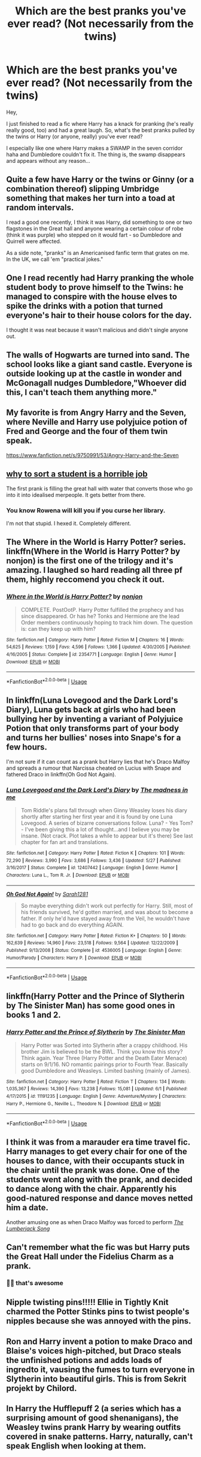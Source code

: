 #+TITLE: Which are the best pranks you've ever read? (Not necessarily from the twins)

* Which are the best pranks you've ever read? (Not necessarily from the twins)
:PROPERTIES:
:Author: DarkSorcerer88
:Score: 6
:DateUnix: 1592177884.0
:DateShort: 2020-Jun-15
:FlairText: Discussion
:END:
Hey,

I just finished to read a fic where Harry has a knack for pranking (he's really really good, too) and had a great laugh. So, what's the best pranks pulled by the twins or Harry (or anyone, really) you've ever read?

I especially like one where Harry makes a SWAMP in the seven corridor haha and Dumbledore couldn't fix it. The thing is, the swamp disappears and appears without any reason...


** Quite a few have Harry or the twins or Ginny (or a combination thereof) slipping Umbridge something that makes her turn into a toad at random intervals.

I read a good one recently, I think it was Harry, did something to one or two flagstones in the Great hall and anyone wearing a certain colour of robe (think it was purple) who stepped on it would fart - so Dumbledore and Quirrell were affected.

As a side note, "pranks" is an Americanised fanfic term that grates on me. In the UK, we call 'em "practical jokes."
:PROPERTIES:
:Author: Ermithecow
:Score: 6
:DateUnix: 1592178531.0
:DateShort: 2020-Jun-15
:END:


** One I read recently had Harry pranking the whole student body to prove himself to the Twins: he managed to conspire with the house elves to spike the drinks with a potion that turned everyone's hair to their house colors for the day.

I thought it was neat because it wasn't malicious and didn't single anyone out.
:PROPERTIES:
:Author: datcatburd
:Score: 6
:DateUnix: 1592182101.0
:DateShort: 2020-Jun-15
:END:


** The walls of Hogwarts are turned into sand. The school looks like a giant sand castle. Everyone is outside looking up at the castle in wonder and McGonagall nudges Dumbledore,"Whoever did this, I can't teach them anything more."
:PROPERTIES:
:Author: streakermaximus
:Score: 5
:DateUnix: 1592179159.0
:DateShort: 2020-Jun-15
:END:


** My favorite is from Angry Harry and the Seven, where Neville and Harry use polyjuice potion of Fred and George and the four of them twin speak.

[[https://www.fanfiction.net/s/9750991/53/Angry-Harry-and-the-Seven]]
:PROPERTIES:
:Author: RaZen_Brandz
:Score: 4
:DateUnix: 1592181852.0
:DateShort: 2020-Jun-15
:END:


** [[https://m.fanfiction.net/s/10756667/1/Why-to-Sort-a-Student-is-a-Horrible-Job][why to sort a student is a horrible job]]

The first prank is filling the great hall with water that converts those who go into it into idealised merpeople. It gets better from there.
:PROPERTIES:
:Author: HairyHorux
:Score: 3
:DateUnix: 1592185928.0
:DateShort: 2020-Jun-15
:END:

*** You know Rowena will kill you if you curse her library.

I'm not that stupid. I hexed it. Completely different.
:PROPERTIES:
:Author: streakermaximus
:Score: 2
:DateUnix: 1592202292.0
:DateShort: 2020-Jun-15
:END:


** The Where in the World is Harry Potter? series. linkffn(Where in the World is Harry Potter? by nonjon) is the first one of the trilogy and it's amazing. I laughed so hard reading all three pf them, highly reccomend you check it out.
:PROPERTIES:
:Author: numb-inside_
:Score: 3
:DateUnix: 1592206696.0
:DateShort: 2020-Jun-15
:END:

*** [[https://www.fanfiction.net/s/2354771/1/][*/Where in the World is Harry Potter?/*]] by [[https://www.fanfiction.net/u/649528/nonjon][/nonjon/]]

#+begin_quote
  COMPLETE. PostOotP. Harry Potter fulfilled the prophecy and has since disappeared. Or has he? Tonks and Hermione are the lead Order members continuously hoping to track him down. The question is: can they keep up with him?
#+end_quote

^{/Site/:} ^{fanfiction.net} ^{*|*} ^{/Category/:} ^{Harry} ^{Potter} ^{*|*} ^{/Rated/:} ^{Fiction} ^{M} ^{*|*} ^{/Chapters/:} ^{16} ^{*|*} ^{/Words/:} ^{54,625} ^{*|*} ^{/Reviews/:} ^{1,159} ^{*|*} ^{/Favs/:} ^{4,596} ^{*|*} ^{/Follows/:} ^{1,366} ^{*|*} ^{/Updated/:} ^{4/30/2005} ^{*|*} ^{/Published/:} ^{4/16/2005} ^{*|*} ^{/Status/:} ^{Complete} ^{*|*} ^{/id/:} ^{2354771} ^{*|*} ^{/Language/:} ^{English} ^{*|*} ^{/Genre/:} ^{Humor} ^{*|*} ^{/Download/:} ^{[[http://www.ff2ebook.com/old/ffn-bot/index.php?id=2354771&source=ff&filetype=epub][EPUB]]} ^{or} ^{[[http://www.ff2ebook.com/old/ffn-bot/index.php?id=2354771&source=ff&filetype=mobi][MOBI]]}

--------------

*FanfictionBot*^{2.0.0-beta} | [[https://github.com/tusing/reddit-ffn-bot/wiki/Usage][Usage]]
:PROPERTIES:
:Author: FanfictionBot
:Score: 1
:DateUnix: 1592206721.0
:DateShort: 2020-Jun-15
:END:


** In linkffn(Luna Lovegood and the Dark Lord's Diary), Luna gets back at girls who had been bullying her by inventing a variant of Polyjuice Potion that only transforms part of your body and turns her bullies' noses into Snape's for a few hours.

I'm not sure if it can count as a prank but Harry lies that he's Draco Malfoy and spreads a rumour that Narcissa cheated on Lucius with Snape and fathered Draco in linkffn(Oh God Not Again).
:PROPERTIES:
:Author: sailingg
:Score: 2
:DateUnix: 1592199949.0
:DateShort: 2020-Jun-15
:END:

*** [[https://www.fanfiction.net/s/12407442/1/][*/Luna Lovegood and the Dark Lord's Diary/*]] by [[https://www.fanfiction.net/u/6415261/The-madness-in-me][/The madness in me/]]

#+begin_quote
  Tom Riddle's plans fall through when Ginny Weasley loses his diary shortly after starting her first year and it is found by one Luna Lovegood. A series of bizarre conversations follow. Luna? - Yes Tom? - I've been giving this a lot of thought...and I believe you may be insane. (Not crack. Plot takes a while to appear but it's there) See last chapter for fan art and translations.
#+end_quote

^{/Site/:} ^{fanfiction.net} ^{*|*} ^{/Category/:} ^{Harry} ^{Potter} ^{*|*} ^{/Rated/:} ^{Fiction} ^{K} ^{*|*} ^{/Chapters/:} ^{101} ^{*|*} ^{/Words/:} ^{72,290} ^{*|*} ^{/Reviews/:} ^{3,990} ^{*|*} ^{/Favs/:} ^{3,686} ^{*|*} ^{/Follows/:} ^{3,436} ^{*|*} ^{/Updated/:} ^{5/27} ^{*|*} ^{/Published/:} ^{3/16/2017} ^{*|*} ^{/Status/:} ^{Complete} ^{*|*} ^{/id/:} ^{12407442} ^{*|*} ^{/Language/:} ^{English} ^{*|*} ^{/Genre/:} ^{Humor} ^{*|*} ^{/Characters/:} ^{Luna} ^{L.,} ^{Tom} ^{R.} ^{Jr.} ^{*|*} ^{/Download/:} ^{[[http://www.ff2ebook.com/old/ffn-bot/index.php?id=12407442&source=ff&filetype=epub][EPUB]]} ^{or} ^{[[http://www.ff2ebook.com/old/ffn-bot/index.php?id=12407442&source=ff&filetype=mobi][MOBI]]}

--------------

[[https://www.fanfiction.net/s/4536005/1/][*/Oh God Not Again!/*]] by [[https://www.fanfiction.net/u/674180/Sarah1281][/Sarah1281/]]

#+begin_quote
  So maybe everything didn't work out perfectly for Harry. Still, most of his friends survived, he'd gotten married, and was about to become a father. If only he'd have stayed away from the Veil, he wouldn't have had to go back and do everything AGAIN.
#+end_quote

^{/Site/:} ^{fanfiction.net} ^{*|*} ^{/Category/:} ^{Harry} ^{Potter} ^{*|*} ^{/Rated/:} ^{Fiction} ^{K+} ^{*|*} ^{/Chapters/:} ^{50} ^{*|*} ^{/Words/:} ^{162,639} ^{*|*} ^{/Reviews/:} ^{14,960} ^{*|*} ^{/Favs/:} ^{23,518} ^{*|*} ^{/Follows/:} ^{9,564} ^{*|*} ^{/Updated/:} ^{12/22/2009} ^{*|*} ^{/Published/:} ^{9/13/2008} ^{*|*} ^{/Status/:} ^{Complete} ^{*|*} ^{/id/:} ^{4536005} ^{*|*} ^{/Language/:} ^{English} ^{*|*} ^{/Genre/:} ^{Humor/Parody} ^{*|*} ^{/Characters/:} ^{Harry} ^{P.} ^{*|*} ^{/Download/:} ^{[[http://www.ff2ebook.com/old/ffn-bot/index.php?id=4536005&source=ff&filetype=epub][EPUB]]} ^{or} ^{[[http://www.ff2ebook.com/old/ffn-bot/index.php?id=4536005&source=ff&filetype=mobi][MOBI]]}

--------------

*FanfictionBot*^{2.0.0-beta} | [[https://github.com/tusing/reddit-ffn-bot/wiki/Usage][Usage]]
:PROPERTIES:
:Author: FanfictionBot
:Score: 1
:DateUnix: 1592199975.0
:DateShort: 2020-Jun-15
:END:


** linkffn(Harry Potter and the Prince of Slytherin by The Sinister Man) has some good ones in books 1 and 2.
:PROPERTIES:
:Author: cretsben
:Score: 1
:DateUnix: 1592179037.0
:DateShort: 2020-Jun-15
:END:

*** [[https://www.fanfiction.net/s/11191235/1/][*/Harry Potter and the Prince of Slytherin/*]] by [[https://www.fanfiction.net/u/4788805/The-Sinister-Man][/The Sinister Man/]]

#+begin_quote
  Harry Potter was Sorted into Slytherin after a crappy childhood. His brother Jim is believed to be the BWL. Think you know this story? Think again. Year Three (Harry Potter and the Death Eater Menace) starts on 9/1/16. NO romantic pairings prior to Fourth Year. Basically good Dumbledore and Weasleys. Limited bashing (mainly of James).
#+end_quote

^{/Site/:} ^{fanfiction.net} ^{*|*} ^{/Category/:} ^{Harry} ^{Potter} ^{*|*} ^{/Rated/:} ^{Fiction} ^{T} ^{*|*} ^{/Chapters/:} ^{134} ^{*|*} ^{/Words/:} ^{1,035,367} ^{*|*} ^{/Reviews/:} ^{14,390} ^{*|*} ^{/Favs/:} ^{13,238} ^{*|*} ^{/Follows/:} ^{15,081} ^{*|*} ^{/Updated/:} ^{6/1} ^{*|*} ^{/Published/:} ^{4/17/2015} ^{*|*} ^{/id/:} ^{11191235} ^{*|*} ^{/Language/:} ^{English} ^{*|*} ^{/Genre/:} ^{Adventure/Mystery} ^{*|*} ^{/Characters/:} ^{Harry} ^{P.,} ^{Hermione} ^{G.,} ^{Neville} ^{L.,} ^{Theodore} ^{N.} ^{*|*} ^{/Download/:} ^{[[http://www.ff2ebook.com/old/ffn-bot/index.php?id=11191235&source=ff&filetype=epub][EPUB]]} ^{or} ^{[[http://www.ff2ebook.com/old/ffn-bot/index.php?id=11191235&source=ff&filetype=mobi][MOBI]]}

--------------

*FanfictionBot*^{2.0.0-beta} | [[https://github.com/tusing/reddit-ffn-bot/wiki/Usage][Usage]]
:PROPERTIES:
:Author: FanfictionBot
:Score: 1
:DateUnix: 1592179057.0
:DateShort: 2020-Jun-15
:END:


** I think it was from a marauder era time travel fic. Harry manages to get every chair for one of the houses to dance, with their occupants stuck in the chair until the prank was done. One of the students went along with the prank, and decided to dance along with the chair. Apparently his good-natured response and dance moves netted him a date.

Another amusing one as when Draco Malfoy was forced to perform [[https://www.youtube.com/watch?v=FshU58nI0Ts][/The Lumberjack Song/]]
:PROPERTIES:
:Author: Vercalos
:Score: 1
:DateUnix: 1592179576.0
:DateShort: 2020-Jun-15
:END:


** Can't remember what the fic was but Harry puts the Great Hall under the Fidelius Charm as a prank.
:PROPERTIES:
:Author: LittenInAScarf
:Score: 1
:DateUnix: 1592184116.0
:DateShort: 2020-Jun-15
:END:

*** 🤣🤣 that's awesome
:PROPERTIES:
:Author: DarkSorcerer88
:Score: 1
:DateUnix: 1592200947.0
:DateShort: 2020-Jun-15
:END:


** Nipple twisting pins!!!!! Ellie in Tightly Knit charmed the Potter Stinks pins to twist people's nipples because she was annoyed with the pins.
:PROPERTIES:
:Author: wave-or-particle
:Score: 1
:DateUnix: 1592185040.0
:DateShort: 2020-Jun-15
:END:


** Ron and Harry invent a potion to make Draco and Blaise's voices high-pitched, but Draco steals the unfinished potions and adds loads of ingredto it, vausing the fumes to turn everyone in Slytherin into beautiful girls. This is from Sekrit projekt by Chilord.
:PROPERTIES:
:Score: 1
:DateUnix: 1592210088.0
:DateShort: 2020-Jun-15
:END:


** In Harry the Hufflepuff 2 (a series which has a surprising amount of good shenanigans), the Weasley twins prank Harry by wearing outfits covered in snake patterns. Harry, naturally, can't speak English when looking at them.
:PROPERTIES:
:Author: Westeller
:Score: 1
:DateUnix: 1593487120.0
:DateShort: 2020-Jun-30
:END:
